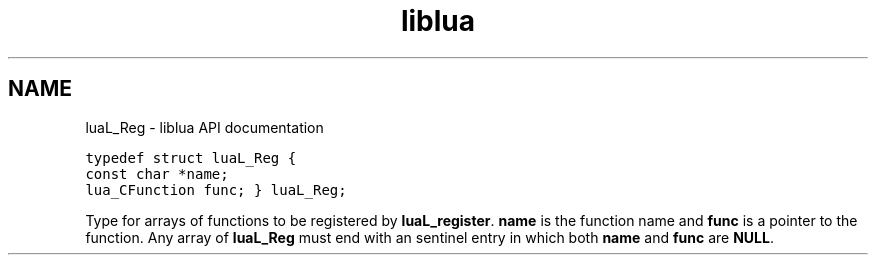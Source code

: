 .TH "liblua" "3" "Jan 25, 2016" "5.1.5" "lua API documentation"
.SH NAME
luaL_Reg - liblua API documentation

.ft C
typedef struct luaL_Reg {
  const char *name;
  lua_CFunction func;
} luaL_Reg;
.ft P

.sp
Type for arrays of functions to be registered by
\fBluaL_register\fP.
\fBname\fP is the function name and \fBfunc\fP is a pointer to
the function.
Any array of \fBluaL_Reg\fP must end with an sentinel entry
in which both \fBname\fP and \fBfunc\fP are \fBNULL\fP.